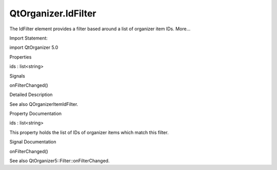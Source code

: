 QtOrganizer.IdFilter
====================

.. raw:: html

   <p>

The IdFilter element provides a filter based around a list of organizer
item IDs. More...

.. raw:: html

   </p>

.. raw:: html

   <!-- @@@IdFilter -->

.. raw:: html

   <table class="alignedsummary">

.. raw:: html

   <tr>

.. raw:: html

   <td class="memItemLeft rightAlign topAlign">

Import Statement:

.. raw:: html

   </td>

.. raw:: html

   <td class="memItemRight bottomAlign">

import QtOrganizer 5.0

.. raw:: html

   </td>

.. raw:: html

   </tr>

.. raw:: html

   </table>

.. raw:: html

   <ul>

.. raw:: html

   </ul>

.. raw:: html

   <h2 id="properties">

Properties

.. raw:: html

   </h2>

.. raw:: html

   <ul>

.. raw:: html

   <li class="fn">

ids : list<string>

.. raw:: html

   </li>

.. raw:: html

   </ul>

.. raw:: html

   <h2 id="signals">

Signals

.. raw:: html

   </h2>

.. raw:: html

   <ul>

.. raw:: html

   <li class="fn">

onFilterChanged()

.. raw:: html

   </li>

.. raw:: html

   </ul>

.. raw:: html

   <!-- $$$IdFilter-description -->

.. raw:: html

   <h2 id="details">

Detailed Description

.. raw:: html

   </h2>

.. raw:: html

   </p>

.. raw:: html

   <p>

See also QOrganizerItemIdFilter.

.. raw:: html

   </p>

.. raw:: html

   <!-- @@@IdFilter -->

.. raw:: html

   <h2>

Property Documentation

.. raw:: html

   </h2>

.. raw:: html

   <!-- $$$ids -->

.. raw:: html

   <table class="qmlname">

.. raw:: html

   <tr valign="top" id="ids-prop">

.. raw:: html

   <td class="tblQmlPropNode">

.. raw:: html

   <p>

ids : list<string>

.. raw:: html

   </p>

.. raw:: html

   </td>

.. raw:: html

   </tr>

.. raw:: html

   </table>

.. raw:: html

   <p>

This property holds the list of IDs of organizer items which match this
filter.

.. raw:: html

   </p>

.. raw:: html

   <!-- @@@ids -->

.. raw:: html

   <h2>

Signal Documentation

.. raw:: html

   </h2>

.. raw:: html

   <!-- $$$onFilterChanged -->

.. raw:: html

   <table class="qmlname">

.. raw:: html

   <tr valign="top" id="onFilterChanged-signal">

.. raw:: html

   <td class="tblQmlFuncNode">

.. raw:: html

   <p>

onFilterChanged()

.. raw:: html

   </p>

.. raw:: html

   </td>

.. raw:: html

   </tr>

.. raw:: html

   </table>

.. raw:: html

   <p>

See also QtOrganizer5::Filter::onFilterChanged.

.. raw:: html

   </p>

.. raw:: html

   <!-- @@@onFilterChanged -->


